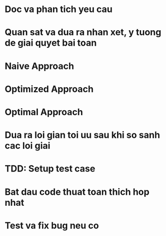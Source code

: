 * Doc va phan tich yeu cau

* Quan sat va dua ra nhan xet, y tuong de giai quyet bai toan

* Naive Approach

* Optimized Approach

* Optimal Approach

* Dua ra loi gian toi uu sau khi so sanh cac loi giai

* TDD: Setup test case

* Bat dau code thuat toan thich hop nhat

* Test va fix bug neu co
